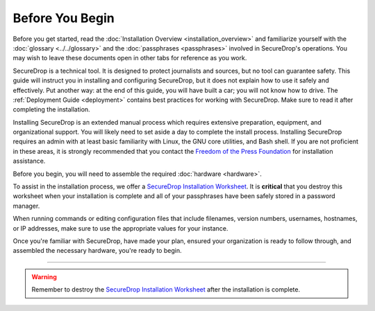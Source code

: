 Before You Begin
================

Before you get started, read the 
:doc:`Installation Overview <installation_overview>` and familiarize
yourself with the :doc:`glossary <../../glossary>` and the 
:doc:`passphrases <passphrases>` involved in SecureDrop's operations.
You may wish to leave these documents open in other tabs for reference as you
work.

SecureDrop is a technical tool. It is designed to protect journalists and
sources, but no tool can guarantee safety. This guide will instruct you in
installing and configuring SecureDrop, but it does not explain how to use it
safely and effectively. Put another way: at the end of this guide, you will have
built a car; you will not know how to drive. The :ref:`Deployment Guide
<deployment>` contains best practices for working with SecureDrop. Make sure to
read it after completing the installation.

Installing SecureDrop is an extended manual process which requires extensive
preparation, equipment, and organizational support. You will likely need to set
aside a day to complete the install process. Installing SecureDrop requires an
admin with at least basic familiarity with Linux, the GNU core utilities, and
Bash shell. If you are not proficient in these areas, it is strongly recommended
that you contact the `Freedom of the Press Foundation
<https://securedrop.org/help>`__ for installation assistance.

Before you begin, you will need to assemble the required :doc:`hardware <hardware>`.

To assist in the installation process, we offer a `SecureDrop Installation
Worksheet`_.  It is **critical** that you destroy this worksheet when your
installation is complete and all of your passphrases have been safely stored in
a password manager.

When running commands or editing configuration files that include filenames,
version numbers, usernames, hostnames, or IP addresses, make sure to use the
appropriate values for your instance.

Once you're familiar with SecureDrop, have made your plan, ensured your
organization is ready to follow through, and assembled the necessary hardware,
you're ready to begin.

----

.. warning:: Remember to destroy the `SecureDrop Installation Worksheet`_ after the
             installation is complete.

.. _`SecureDrop Installation Worksheet`: https://docs.google.com/a/freedom.press/document/d/18RMAzhx1XCgpmw366I8tItBXQTzkFy_i_D0c605DTS8/edit?usp=sharing
